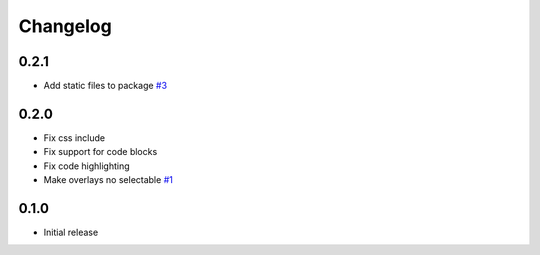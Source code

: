 Changelog
=========

0.2.1
-----

- Add static files to package
  `#3 <https://github.com/jdillard/sphinx-callouts/pull/3>`_

0.2.0
-----

- Fix css include
- Fix support for code blocks
- Fix code highlighting
- Make overlays no selectable
  `#1 <https://github.com/jdillard/sphinx-callouts/pull/1>`_

0.1.0
-----

- Initial release
